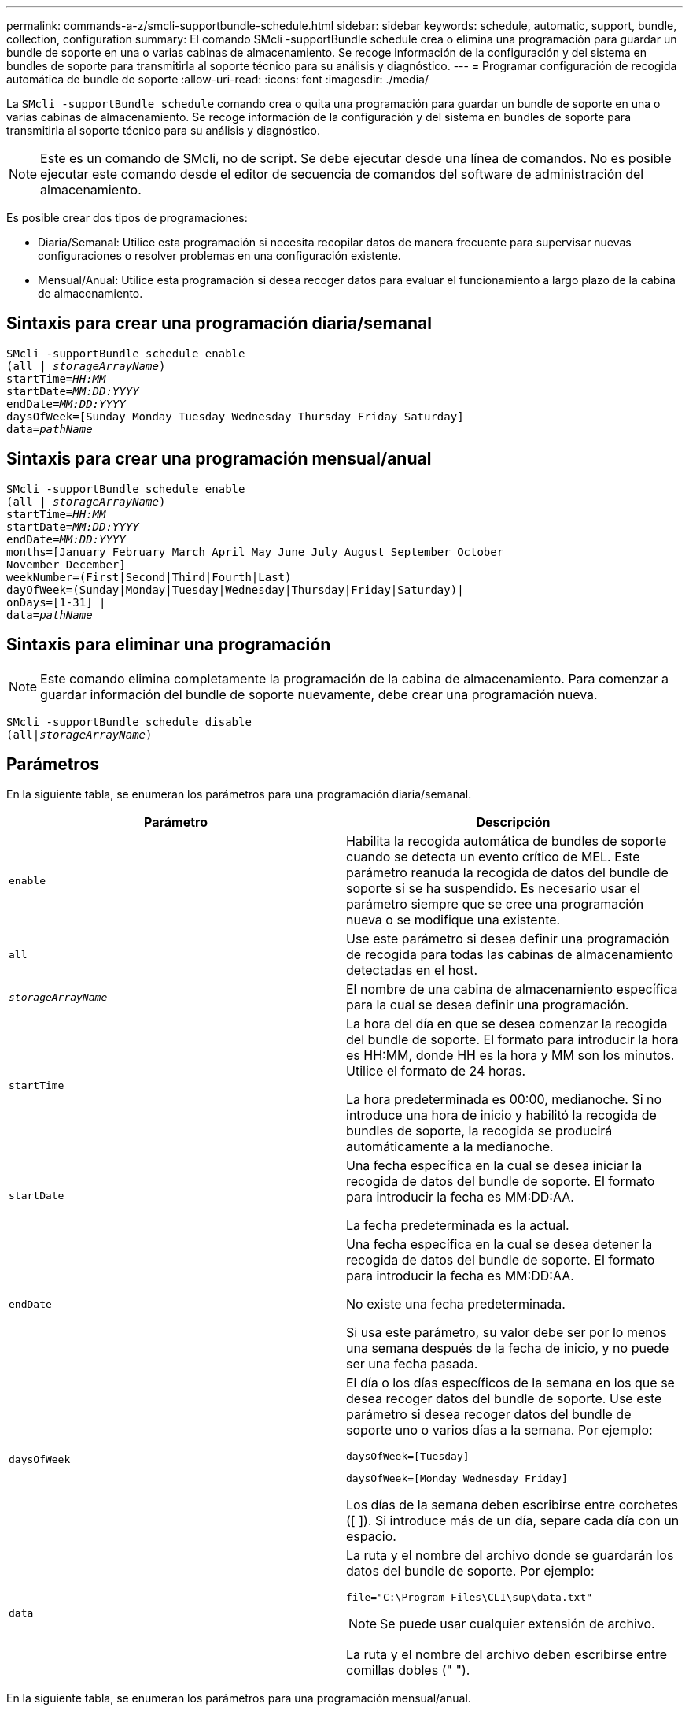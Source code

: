 ---
permalink: commands-a-z/smcli-supportbundle-schedule.html 
sidebar: sidebar 
keywords: schedule, automatic, support, bundle, collection, configuration 
summary: El comando SMcli -supportBundle schedule crea o elimina una programación para guardar un bundle de soporte en una o varias cabinas de almacenamiento. Se recoge información de la configuración y del sistema en bundles de soporte para transmitirla al soporte técnico para su análisis y diagnóstico. 
---
= Programar configuración de recogida automática de bundle de soporte
:allow-uri-read: 
:icons: font
:imagesdir: ./media/


[role="lead"]
La `SMcli -supportBundle schedule` comando crea o quita una programación para guardar un bundle de soporte en una o varias cabinas de almacenamiento. Se recoge información de la configuración y del sistema en bundles de soporte para transmitirla al soporte técnico para su análisis y diagnóstico.

[NOTE]
====
Este es un comando de SMcli, no de script. Se debe ejecutar desde una línea de comandos. No es posible ejecutar este comando desde el editor de secuencia de comandos del software de administración del almacenamiento.

====
Es posible crear dos tipos de programaciones:

* Diaria/Semanal: Utilice esta programación si necesita recopilar datos de manera frecuente para supervisar nuevas configuraciones o resolver problemas en una configuración existente.
* Mensual/Anual: Utilice esta programación si desea recoger datos para evaluar el funcionamiento a largo plazo de la cabina de almacenamiento.




== Sintaxis para crear una programación diaria/semanal

[listing, subs="+macros"]
----
SMcli -supportBundle schedule enable
pass:quotes[(all | _storageArrayName_)]
pass:quotes[startTime=_HH:MM_]
pass:quotes[startDate=_MM:DD:YYYY_]
pass:quotes[endDate=_MM:DD:YYYY_]
daysOfWeek=[Sunday Monday Tuesday Wednesday Thursday Friday Saturday]
pass:quotes[data=_pathName_]
----


== Sintaxis para crear una programación mensual/anual

[listing, subs="+macros"]
----
SMcli -supportBundle schedule enable
pass:quotes[(all | _storageArrayName_)]
pass:quotes[startTime=_HH:MM_]
pass:quotes[startDate=_MM:DD:YYYY_]
pass:quotes[endDate=_MM:DD:YYYY_]
months=[January February March April May June July August September October
November December]
weekNumber=(First|Second|Third|Fourth|Last)
dayOfWeek=(Sunday|Monday|Tuesday|Wednesday|Thursday|Friday|Saturday)|
onDays=[1-31] |
pass:quotes[data=_pathName_]
----


== Sintaxis para eliminar una programación

[NOTE]
====
Este comando elimina completamente la programación de la cabina de almacenamiento. Para comenzar a guardar información del bundle de soporte nuevamente, debe crear una programación nueva.

====
[listing, subs="+macros"]
----
SMcli -supportBundle schedule disable
pass:quotes[(all|_storageArrayName_)]
----


== Parámetros

En la siguiente tabla, se enumeran los parámetros para una programación diaria/semanal.

[cols="2*"]
|===
| Parámetro | Descripción 


 a| 
`enable`
 a| 
Habilita la recogida automática de bundles de soporte cuando se detecta un evento crítico de MEL. Este parámetro reanuda la recogida de datos del bundle de soporte si se ha suspendido. Es necesario usar el parámetro siempre que se cree una programación nueva o se modifique una existente.



 a| 
`all`
 a| 
Use este parámetro si desea definir una programación de recogida para todas las cabinas de almacenamiento detectadas en el host.



 a| 
`_storageArrayName_`
 a| 
El nombre de una cabina de almacenamiento específica para la cual se desea definir una programación.



 a| 
`startTime`
 a| 
La hora del día en que se desea comenzar la recogida del bundle de soporte. El formato para introducir la hora es HH:MM, donde HH es la hora y MM son los minutos. Utilice el formato de 24 horas.

La hora predeterminada es 00:00, medianoche. Si no introduce una hora de inicio y habilitó la recogida de bundles de soporte, la recogida se producirá automáticamente a la medianoche.



 a| 
`startDate`
 a| 
Una fecha específica en la cual se desea iniciar la recogida de datos del bundle de soporte. El formato para introducir la fecha es MM:DD:AA.

La fecha predeterminada es la actual.



 a| 
`endDate`
 a| 
Una fecha específica en la cual se desea detener la recogida de datos del bundle de soporte. El formato para introducir la fecha es MM:DD:AA.

No existe una fecha predeterminada.

Si usa este parámetro, su valor debe ser por lo menos una semana después de la fecha de inicio, y no puede ser una fecha pasada.



 a| 
`daysOfWeek`
 a| 
El día o los días específicos de la semana en los que se desea recoger datos del bundle de soporte. Use este parámetro si desea recoger datos del bundle de soporte uno o varios días a la semana. Por ejemplo:

[listing]
----
daysOfWeek=[Tuesday]
----
[listing]
----
daysOfWeek=[Monday Wednesday Friday]
----
Los días de la semana deben escribirse entre corchetes ([ ]). Si introduce más de un día, separe cada día con un espacio.



 a| 
`data`
 a| 
La ruta y el nombre del archivo donde se guardarán los datos del bundle de soporte. Por ejemplo:

[listing]
----
file="C:\Program Files\CLI\sup\data.txt"
----
[NOTE]
====
Se puede usar cualquier extensión de archivo.

====
La ruta y el nombre del archivo deben escribirse entre comillas dobles (" ").

|===
En la siguiente tabla, se enumeran los parámetros para una programación mensual/anual.

[cols="2*"]
|===
| Parámetro | Descripción 


 a| 
`enable`
 a| 
Habilita la recogida automática de bundles de soporte cuando se detecta un evento crítico de MEL. Este parámetro reanuda la recogida de datos del bundle de soporte si se ha suspendido. Es necesario usar el parámetro siempre que se cree una programación nueva o se modifique una existente.



 a| 
`all`
 a| 
Use este parámetro si desea definir una programación de recogida para todas las cabinas de almacenamiento detectadas en el host.



 a| 
`storageArrayName`
 a| 
El nombre de una cabina de almacenamiento específica para la cual se desea definir una programación.



 a| 
`startTime`
 a| 
La hora del día en que se desea comenzar la recogida del bundle de soporte. El formato para introducir la hora es HH:MM, donde HH es la hora y MM son los minutos. Utilice el formato de 24 horas.

La hora predeterminada es 00:00, medianoche. Si no introduce una hora de inicio y habilitó la recogida de bundles de soporte, la recogida se producirá automáticamente a la medianoche.



 a| 
`startDate`
 a| 
Una fecha específica en la cual se desea iniciar la recogida de datos del bundle de soporte. El formato para introducir la fecha es MM:DD:AA.

La fecha predeterminada es la actual.



 a| 
`endDate`
 a| 
Una fecha específica en la cual se desea detener la recogida de datos del bundle de soporte. El formato para introducir la fecha es MM:DD:AA.

No existe una fecha predeterminada.



 a| 
`months`
 a| 
El mes o los meses específicos del año en los que se desea recoger datos del bundle de soporte. Use este parámetro si desea recoger datos del bundle de soporte uno o varios meses al año. Por ejemplo:

[listing]
----
months=[June]
----
[listing]
----
months=[January April July October]
----
El mes debe escribirse entre corchetes ([ ]). Si introduce más de un mes, separe cada mes con un espacio.



 a| 
`weekNumber`
 a| 
La semana del mes durante la cual se desea recoger datos del bundle de soporte. Por ejemplo:

[listing]
----
weekNumber=first
----


 a| 
`dayOfWeek`
 a| 
Un día específico de la semana en el que se desea recoger datos del bundle de soporte. Use este parámetro si desea recoger datos del bundle de soporte un solo día a la semana. Por ejemplo:

[listing]
----
dayOfWeek=Wednesday
----


 a| 
`onDays`
 a| 
El día o los días específicos de un mes en los que se desea recoger datos del bundle de soporte. Por ejemplo:

[listing]
----
onDays=[15]
----
[listing]
----
onDays=[7 21]
----
El día debe escribirse entre corchetes ([ ]). Si introduce más de un día, separe cada día con un espacio.

[NOTE]
====
No puede utilizar el `*onDays*` con el `*weekNumber*` o el `*dayOfWeek*` parámetro.

====


 a| 
`data`
 a| 
La ruta y el nombre del archivo donde se guardarán los datos del bundle de soporte. Por ejemplo:

[listing]
----
file="C:\Program Files\CLI\sup\data.txt"
----
[NOTE]
====
Se puede usar cualquier extensión de archivo.

====
La ruta y el nombre del archivo deben escribirse entre comillas dobles (" ").

|===
En la siguiente tabla, se enumeran los parámetros para eliminar una programación.

[cols="2*"]
|===
| Parámetro | Descripción 


 a| 
`disable`
 a| 
Deshabilita la recogida automática de bundles de soporte y elimina inmediatamente todas las programaciones definidas con anterioridad.

[NOTE]
====
Al deshabilitar una programación, también se la elimina.

====


 a| 
`all`
 a| 
Use este parámetro si desea definir una programación de recogida para todas las cabinas de almacenamiento detectadas en el host.



 a| 
`storageArrayName`
 a| 
El nombre de una cabina de almacenamiento específica para la cual se desea definir una programación.

|===


== Notas

Cuando utilice la `all` parámetro para definir una programación común para todas las cabinas de almacenamiento, se eliminan las programaciones para las cabinas de almacenamiento individuales. Si se define una programación para todas las cabinas de almacenamiento, las cabinas de almacenamiento recién detectadas seguirán la misma programación. Si se define una programación para todas las cabinas de almacenamiento y luego se define otra para una sola cabina de almacenamiento, las cabinas de almacenamiento recién detectadas no tendrán una programación definida.

A continuación, se presentan algunos ejemplos de uso de este comando. El primer ejemplo es una programación diaria/semanal que cumple con estos criterios de recogida de datos del bundle de soporte:

* El nombre de la cabina de almacenamiento es DevKit4
* La hora de inicio de la recogida es 02:00 (2:00 de la mañana).
* La fecha de inicio es 05:01:2013 (1 de mayo de 2013).
* Los datos se recogerán el lunes y el viernes de cada semana
* Esta programación no tiene una fecha de finalización y solo puede detenerse mediante la ejecución de `SMcli -supportBundle schedule disable` comando


[listing]
----
SMcli -supportBundle schedule enable DevKit4 startTime=02:00
startDate=05:01:2013 endDate=05:10:2014 daysOfWeek=[Monday Friday]
----
El segundo ejemplo es una programación mensual/anual que cumple con estos criterios de recogida de datos del bundle de soporte:

* El nombre de la cabina de almacenamiento es eng_stor1
* La hora de inicio de la recogida es 04:00 (4:00 de la mañana).
* La fecha de inicio es 05:01:2013 (1 de mayo de 2013).
* Los datos se recogerán en marzo, abril, mayo, junio y agosto
* Los datos se recogerán los días 1 y 21 de cada mes
* Esta programación no tiene una fecha de finalización y solo puede detenerse mediante la ejecución de `SMcli -supportBundle schedule disable` comando


[listing]
----
SMcli -supportBundle schedule enable eng_stor1 startTime=04:00
startDate=05:01:2013 months=[March April May June August] onDays=[1 21]
----
El tercer ejemplo es una programación mensual/anual que cumple con estos criterios de recogida de datos del bundle de soporte:

* El nombre de la cabina de almacenamiento es firmware_2
* La hora de inicio de la recogida es 22:00 (10:00 de la noche).
* La fecha de inicio es 05:01:2013 (1 de mayo de 2013).
* Los datos se recogerán en marzo, abril, mayo, junio y agosto
* Los datos se recogerán los viernes de la primera semana de cada mes
* Esta programación finalizará el día 05:10:2014 (10 de mayo de 2014)


[listing]
----
SMcli -supportBundle schedule enable firmware_2 startTime=22:00
startDate=05:01:2013 endDate=05:10:2014 months=[March April May June August]
weekNumber=First dayOfWeek=Friday
----


== Nivel de firmware mínimo

7.83
